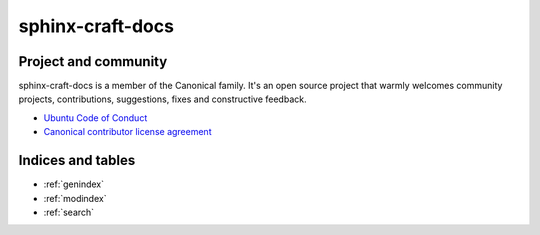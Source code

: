 .. sphinx-craft-docs documentation root file

sphinx-craft-docs
=================

.. .. toctree::
..    :maxdepth: 1
..    :hidden:

..    tutorials/index
..    how-to-guides/index
..    reference/index
..    explanation/index
..    release-notes/index


.. .. list-table::

..     * - | :ref:`Tutorial <tutorials>`
..         | **Get started** with a hands-on introduction to sphinx-craft-docs
..     * - | :ref:`How-to guides <how-to-guides>`
..         | **Step-by-step guides** covering key operations and common tasks
..     * - | :ref:`Reference <reference>`
..         | **Technical information** about sphinx-craft-docs
..     * - | :ref:`Explanation <explanation>`
..         | **Discussion and clarification** of key topics


Project and community
---------------------

sphinx-craft-docs is a member of the Canonical family. It's an open source project that
warmly welcomes community projects, contributions, suggestions, fixes and constructive
feedback.

* `Ubuntu Code of Conduct <https://ubuntu.com/community/code-of-conduct>`_
* `Canonical contributor license agreement <https://ubuntu.com/legal/contributors>`_


Indices and tables
------------------

* :ref:`genindex`
* :ref:`modindex`
* :ref:`search`
